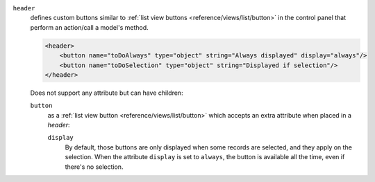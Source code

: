 .. rst-class:: o-definition-list

``header``
  defines custom buttons similar to :ref:`list view buttons <reference/views/list/button>` in the control panel
  that perform an action/call a model's method.

  .. code-block:: xml

      <header>
          <button name="toDoAlways" type="object" string="Always displayed" display="always"/>
          <button name="toDoSelection" type="object" string="Displayed if selection"/>
      </header>

  Does not support any attribute but can have children:

  .. rst-class:: o-definition-list

  ``button``
    as a :ref:`list view button <reference/views/list/button>` which accepts an extra attribute when placed in a `header`:

    .. rst-class:: o-definition-list

    ``display``
      By default, those buttons are only displayed when some records are
      selected, and they apply on the selection. When the attribute ``display``
      is set to ``always``, the button is available all the time, even if there's
      no selection.
